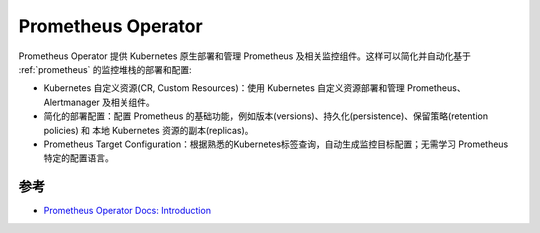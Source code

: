 .. _prometheus_operator:

=============================
Prometheus Operator
=============================

Prometheus Operator 提供 Kubernetes 原生部署和管理 Prometheus 及相关监控组件。这样可以简化并自动化基于 :ref:`prometheus` 的监控堆栈的部署和配置:

- Kubernetes 自定义资源(CR, Custom Resources)：使用 Kubernetes 自定义资源部署和管理 Prometheus、Alertmanager 及相关组件。
- 简化的部署配置：配置 Prometheus 的基础功能，例如版本(versions)、持久化(persistence)、保留策略(retention policies) 和 本地 Kubernetes 资源的副本(replicas)。
- Prometheus Target Configuration：根据熟悉的Kubernetes标签查询，自动生成监控目标配置；无需学习 Prometheus 特定的配置语言。

参考
======

- `Prometheus Operator Docs: Introduction  <https://prometheus-operator.dev/docs/prologue/introduction/>`_

